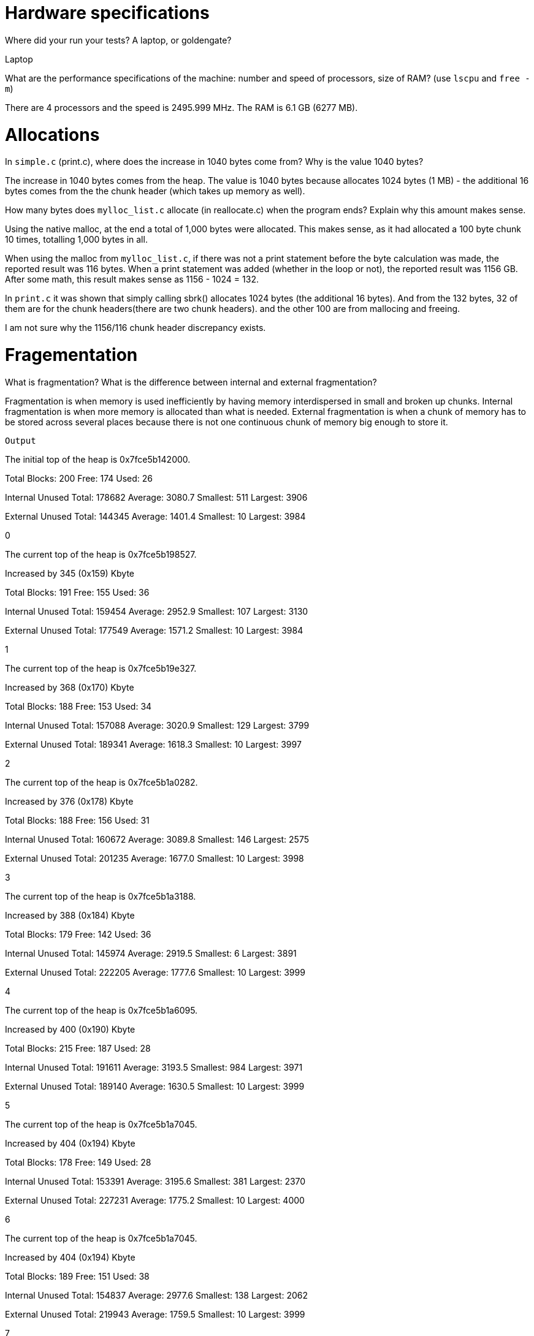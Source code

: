 = Hardware specifications

Where did your run your tests? A laptop, or goldengate?

Laptop

What are the performance specifications of the machine: number and speed of
processors, size of RAM? (use `lscpu` and `free -m`)

There are 4 processors and the speed is 2495.999 MHz.
The RAM is 6.1 GB (6277 MB).

= Allocations

In `simple.c` (print.c), where does the increase in 1040 bytes come from?
Why is the value 1040 bytes?

The increase in 1040 bytes comes from the heap. 
The value is 1040 bytes because allocates 1024 bytes (1 MB) - the additional 16 
bytes comes from the the chunk header (which takes up memory as well).

How many bytes does `mylloc_list.c` allocate (in reallocate.c) when the program ends? 
Explain why this amount makes sense.

Using the native malloc, at the end a total of 1,000 bytes were allocated. This 
makes sense, as it had allocated a 100 byte chunk 10 times, totalling 1,000 
bytes in all.

When using the malloc from `mylloc_list.c`, if there was not a print statement before the byte calculation was made, the reported result was 116 bytes. When a print statement 
was added (whether in the loop or not), the reported result was 1156 GB. After some math, this result makes sense 
as 1156 - 1024 = 132. 

In `print.c` it was shown that simply calling sbrk() allocates 1024 bytes (the additional 16 bytes). And from the 132 bytes, 32 of them are for the chunk headers(there are two chunk headers).
and the other 100 are from mallocing and freeing. 

I am not sure why the 1156/116 chunk header discrepancy exists.

= Fragementation
What is fragmentation? What is the difference between internal and external fragmentation?

Fragmentation is when memory is used inefficiently by having memory interdispersed in small and broken up chunks. 
Internal fragmentation is when more memory is allocated than what is needed. 
External fragmentation is when a chunk of memory has to be stored across several places because there is not one continuous chunk of memory big enough to store it.

`Output`

The initial top of the heap is 0x7fce5b142000.

Total Blocks: 200        Free:  174      Used: 26

Internal Unused          Total: 178682   Average: 3080.7         Smallest: 511   Largest: 3906

External Unused          Total: 144345   Average: 1401.4         Smallest: 10    Largest: 3984

0

The current top of the heap is 0x7fce5b198527.

Increased by 345 (0x159) Kbyte

Total Blocks: 191        Free:  155      Used: 36

Internal Unused          Total: 159454   Average: 2952.9         Smallest: 107   Largest: 3130

External Unused          Total: 177549   Average: 1571.2         Smallest: 10    Largest: 3984

1

The current top of the heap is 0x7fce5b19e327.

Increased by 368 (0x170) Kbyte

Total Blocks: 188        Free:  153      Used: 34

Internal Unused          Total: 157088   Average: 3020.9         Smallest: 129   Largest: 3799

External Unused          Total: 189341   Average: 1618.3         Smallest: 10    Largest: 3997

2

The current top of the heap is 0x7fce5b1a0282.

Increased by 376 (0x178) Kbyte

Total Blocks: 188        Free:  156      Used: 31

Internal Unused          Total: 160672   Average: 3089.8         Smallest: 146   Largest: 2575

External Unused          Total: 201235   Average: 1677.0         Smallest: 10    Largest: 3998

3

The current top of the heap is 0x7fce5b1a3188.

Increased by 388 (0x184) Kbyte

Total Blocks: 179        Free:  142      Used: 36

Internal Unused          Total: 145974   Average: 2919.5         Smallest: 6     Largest: 3891

External Unused          Total: 222205   Average: 1777.6         Smallest: 10    Largest: 3999

4

The current top of the heap is 0x7fce5b1a6095.

Increased by 400 (0x190) Kbyte

Total Blocks: 215        Free:  187      Used: 28

Internal Unused          Total: 191611   Average: 3193.5         Smallest: 984   Largest: 3971

External Unused          Total: 189140   Average: 1630.5         Smallest: 10    Largest: 3999

5

The current top of the heap is 0x7fce5b1a7045.

Increased by 404 (0x194) Kbyte

Total Blocks: 178        Free:  149      Used: 28

Internal Unused          Total: 153391   Average: 3195.6         Smallest: 381   Largest: 2370

External Unused          Total: 227231   Average: 1775.2         Smallest: 10    Largest: 4000

6

The current top of the heap is 0x7fce5b1a7045.

Increased by 404 (0x194) Kbyte

Total Blocks: 189        Free:  151      Used: 38

Internal Unused          Total: 154837   Average: 2977.6         Smallest: 138   Largest: 2062

External Unused          Total: 219943   Average: 1759.5         Smallest: 10    Largest: 3999

7

The current top of the heap is 0x7fce5b1a7ff5.

Increased by 407 (0x197) Kbyte

Total Blocks: 218        Free:  188      Used: 30

Internal Unused          Total: 193404   Average: 3223.4         Smallest: 401   Largest: 2698

External Unused          Total: 193697   Average: 1641.5         Smallest: 10    Largest: 4000

8

The current top of the heap is 0x7fce5b1a8fa5.

Increased by 411 (0x19b) Kbyte

Total Blocks: 176        Free:  146      Used: 29

Internal Unused          Total: 150237   Average: 3129.9         Smallest: 636   Largest: 3789

External Unused          Total: 237661   Average: 1828.2         Smallest: 10    Largest: 4000

9

The current top of the heap is 0x7fce5b1a8fa5.

Increased by 411 (0x19b) Kbyte
